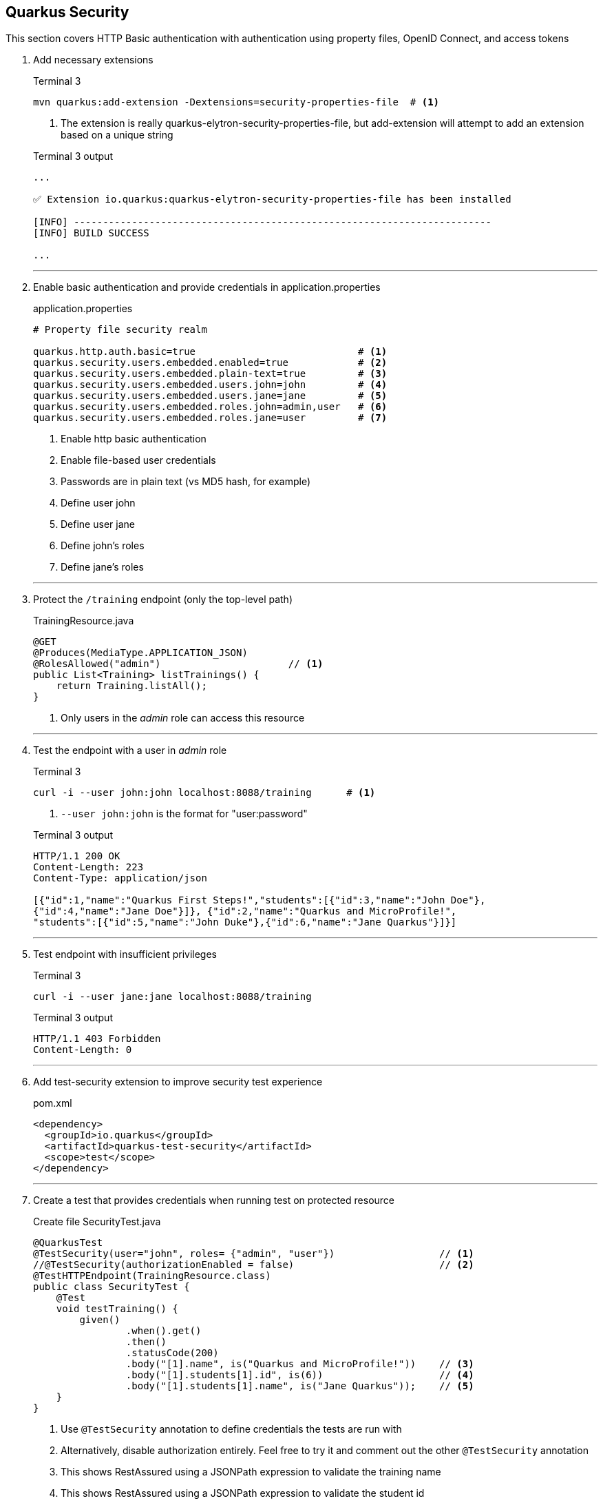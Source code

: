 == Quarkus Security

This section covers HTTP Basic authentication with authentication using
property files, OpenID Connect, and access tokens

. Add necessary extensions
+
--
.Terminal 3
[source,shell script]
----
mvn quarkus:add-extension -Dextensions=security-properties-file  # <1>
----
<1> The extension is really quarkus-elytron-security-properties-file,
but add-extension will attempt to add an extension based on a unique string

.Terminal 3 output
[source,text]
----
...

✅ Extension io.quarkus:quarkus-elytron-security-properties-file has been installed

[INFO] ------------------------------------------------------------------------
[INFO] BUILD SUCCESS

...
----
--
+
// *********************************************
'''

. Enable basic authentication and provide credentials in application.properties
+
--
.application.properties
[source,properties]
----
# Property file security realm

quarkus.http.auth.basic=true                            # <1>
quarkus.security.users.embedded.enabled=true            # <2>
quarkus.security.users.embedded.plain-text=true         # <3>
quarkus.security.users.embedded.users.john=john         # <4>
quarkus.security.users.embedded.users.jane=jane         # <5>
quarkus.security.users.embedded.roles.john=admin,user   # <6>
quarkus.security.users.embedded.roles.jane=user         # <7>
----
<1> Enable http basic authentication
<2> Enable file-based user credentials
<3> Passwords are in plain text (vs MD5 hash, for example)
<4> Define user john
<5> Define user jane
<6> Define john's roles
<7> Define jane's roles
--
+
// *********************************************
'''

. Protect the `/training` endpoint (only the top-level path)
+
--
.TrainingResource.java
[source,java]
----
@GET
@Produces(MediaType.APPLICATION_JSON)
@RolesAllowed("admin")                      // <1>
public List<Training> listTrainings() {
    return Training.listAll();
}
----
<1> Only users in the _admin_ role can access this resource
--
+
// *********************************************
'''

. Test the endpoint with a user in _admin_ role
+
--
.Terminal 3
[source,shell script]
----
curl -i --user john:john localhost:8088/training      # <1>
----
<1> `--user john:john` is the format for "user:password"

.Terminal 3 output
[source,json]
----
HTTP/1.1 200 OK
Content-Length: 223
Content-Type: application/json

[{"id":1,"name":"Quarkus First Steps!","students":[{"id":3,"name":"John Doe"},
{"id":4,"name":"Jane Doe"}]}, {"id":2,"name":"Quarkus and MicroProfile!",
"students":[{"id":5,"name":"John Duke"},{"id":6,"name":"Jane Quarkus"}]}]
----
--
+
// *********************************************
'''

. Test endpoint with insufficient privileges
+
--
.Terminal 3
[source,shell script]
----
curl -i --user jane:jane localhost:8088/training
----

.Terminal 3 output
[source,text]
----
HTTP/1.1 403 Forbidden
Content-Length: 0
----
--
+
// *********************************************
'''

. Add test-security extension to improve security test experience
+
--
.pom.xml
[source,java]
----
<dependency>
  <groupId>io.quarkus</groupId>
  <artifactId>quarkus-test-security</artifactId>
  <scope>test</scope>
</dependency>
----
--
+
// *********************************************
'''

. Create a test that provides credentials when running test on protected resource
+
--
.Create file SecurityTest.java
[source,java]
----
@QuarkusTest
@TestSecurity(user="john", roles= {"admin", "user"})                  // <1>
//@TestSecurity(authorizationEnabled = false)                         // <2>
@TestHTTPEndpoint(TrainingResource.class)
public class SecurityTest {
    @Test
    void testTraining() {
        given()
                .when().get()
                .then()
                .statusCode(200)
                .body("[1].name", is("Quarkus and MicroProfile!"))    // <3>
                .body("[1].students[1].id", is(6))                    // <4>
                .body("[1].students[1].name", is("Jane Quarkus"));    // <5>
    }
}
----
<1> Use `@TestSecurity` annotation to define credentials the tests are run with
<2> Alternatively, disable authorization entirely.
Feel free to try it and comment out the other `@TestSecurity` annotation
<3> This shows RestAssured using a JSONPath expression to validate the training name
<4> This shows RestAssured using a JSONPath expression to validate the student id
<5> This shows RestAssured using a JSONPath expression to validate the student name
--
+
// *********************************************
'''

. Test @TestSecurity annotation
+
--
.Terminal 3
[source,shell script]
----
mvn test
----

.Terminal 3 output
[source,text]
----
...

[INFO] Tests run: 6, Failures: 0, Errors: 0, Skipped: 0
[INFO]
[INFO] ------------------------------------------------------------------------
[INFO] BUILD SUCCESS

...
----
--
+
// *********************************************
'''

. Install Keycloak for authentication and authorization
+
--
.Terminal 3
[source,shell script]
----
# From the top-level project directory
docker/start-keycloak.sh
----

.Terminal 3 output
[source,text]
----
8682008f6df33ff3a78fefb307cf02f3ae47ca9fe1b001c5b78b4e529dbeebee  <1>
----
<1> Container ID will change each time a container is created
--
+
// *********************************************
'''

. Add the OIDC extension
+
--
.Terminal
[source,shell script]
----
mvn quarkus:add-extension -Dextensions=oidc
----

.Terminal output
[source,text]
----
...

✅ Extension io.quarkus:quarkus-oidc has been installed
[INFO] ------------------------------------------------------------------------
[INFO] BUILD SUCCESS

...
----
--
+
// *********************************************
'''

. Disable http authentication and configure OIDC configuration
+
--
.application.properties
[source,properties]
----
quarkus.http.auth.basic=false                                           // <1>

# ...

# OIDC configuration for keycloak server.
# Keycloak will inject the jwt info into the access token

quarkus.oidc.enabled=true                                               // <2>
quarkus.oidc.auth-server-url=http://localhost:8180/auth/realms/quarkus  // <3>
quarkus.oidc.client-id=firststeps                                       // <4>
quarkus.oidc.application-type=web-app                                   // <5>
quarkus.oidc.logout.path=/logout                                        // <6>
quarkus.oidc.logout.post-logout-path=/                                  // <7>
quarkus.oidc.roles.source=accesstoken                                   // <8>
----
<1> Disable HTTP basic authentication (change to false)
<2> Enable oidc authentication
<3> Set the URL to the (keycloak) auth server
<4> The ID associated with this application
<5> Authorization flow - webapp
<6> Logout URL
<7> Path to go to after logging out
<8> Source of principle
--
+
// *********************************************
'''

. Test the oidc authorization flow
+
--
* In a browser, go to http://localhost:8088/training
* Enter user credential with:
** User: *john*
** Password: *john*
+
image:images/keycloak_authentication.png[Authenticate]
+
.Browser output after login
[source,json]
----
[{"id":1,"name":"Quarkus First Steps!","students":[{"id":3,"name":"John Doe"},{"id":4,"name":"Jane Doe"}]},{"id":2,"name":"Quarkus and MicroProfile!","students":[{"id":5,"name":"John Duke"},{"id":6,"name":"Jane Quarkus"}]}]
----
--
